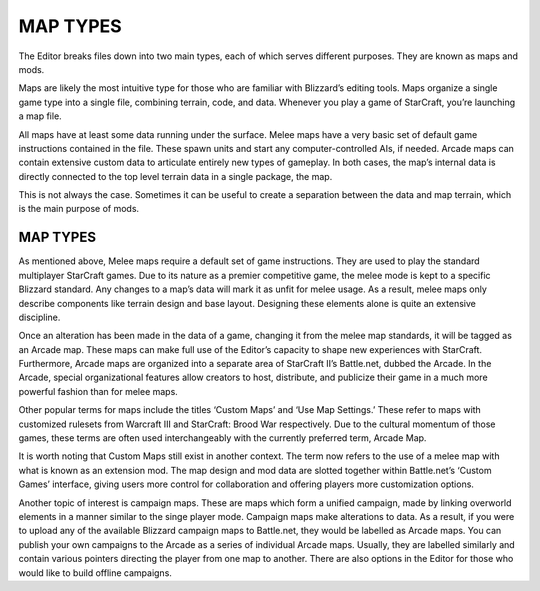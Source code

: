 MAP TYPES
=========

The Editor breaks files down into two main types, each of which serves
different purposes. They are known as maps and mods.

Maps are likely the most intuitive type for those who are familiar with
Blizzard’s editing tools. Maps organize a single game type into a single
file, combining terrain, code, and data. Whenever you play a game of
StarCraft, you’re launching a map file.

All maps have at least some data running under the surface. Melee maps
have a very basic set of default game instructions contained in the
file. These spawn units and start any computer-controlled AIs, if
needed. Arcade maps can contain extensive custom data to articulate
entirely new types of gameplay. In both cases, the map’s internal data
is directly connected to the top level terrain data in a single package,
the map.

This is not always the case. Sometimes it can be useful to create a
separation between the data and map terrain, which is the main purpose
of mods.

MAP TYPES
---------

As mentioned above, Melee maps require a default set of game
instructions. They are used to play the standard multiplayer StarCraft
games. Due to its nature as a premier competitive game, the melee mode
is kept to a specific Blizzard standard. Any changes to a map’s data
will mark it as unfit for melee usage. As a result, melee maps only
describe components like terrain design and base layout. Designing these
elements alone is quite an extensive discipline.

Once an alteration has been made in the data of a game, changing it from
the melee map standards, it will be tagged as an Arcade map. These maps
can make full use of the Editor’s capacity to shape new experiences with
StarCraft. Furthermore, Arcade maps are organized into a separate area
of StarCraft II’s Battle.net, dubbed the Arcade. In the Arcade, special
organizational features allow creators to host, distribute, and
publicize their game in a much more powerful fashion than for melee
maps.

Other popular terms for maps include the titles ‘Custom Maps’ and ‘Use
Map Settings.’ These refer to maps with customized rulesets from
Warcraft III and StarCraft: Brood War respectively. Due to the cultural
momentum of those games, these terms are often used interchangeably with
the currently preferred term, Arcade Map.

It is worth noting that Custom Maps still exist in another context. The
term now refers to the use of a melee map with what is known as an
extension mod. The map design and mod data are slotted together within
Battle.net’s ‘Custom Games’ interface, giving users more control for
collaboration and offering players more customization options.

Another topic of interest is campaign maps. These are maps which form a
unified campaign, made by linking overworld elements in a manner similar
to the singe player mode. Campaign maps make alterations to data. As a
result, if you were to upload any of the available Blizzard campaign
maps to Battle.net, they would be labelled as Arcade maps. You can
publish your own campaigns to the Arcade as a series of individual
Arcade maps. Usually, they are labelled similarly and contain various
pointers directing the player from one map to another. There are also
options in the Editor for those who would like to build offline
campaigns.
